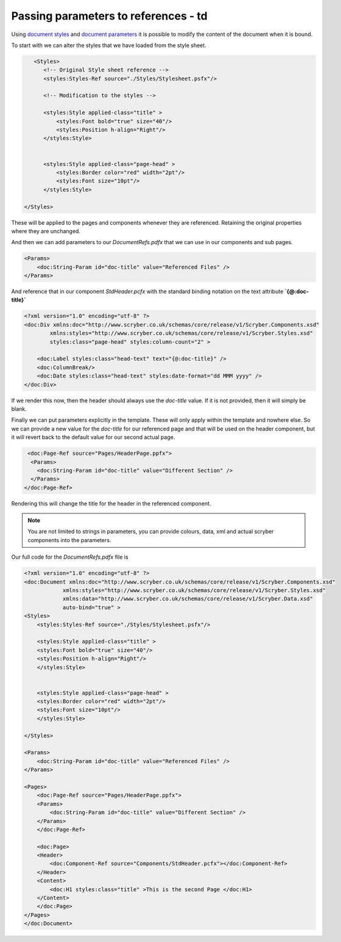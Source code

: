 ==============================================
Passing parameters to references - td
==============================================


Using `document styles <document_styles>`_ and `document parameters <document_model>`_ it is possible to modify the content of the document when it is bound.

To start with we can alter the styles that we have loaded from the style sheet.

.. code-block:: xml

     <Styles>
        <!-- Original Style sheet reference -->
        <styles:Styles-Ref source="./Styles/Stylesheet.psfx"/>

        <!-- Modification to the styles -->

        <styles:Style applied-class="title" >
            <styles:Font bold="true" size="40"/>
            <styles:Position h-align="Right"/>
        </styles:Style>


        <styles:Style applied-class="page-head" >
            <styles:Border color="red" width="2pt"/>
            <styles:Font size="10pt"/>
        </styles:Style>
        
  </Styles>

These will be applied to the pages and components whenever they are referenced. 
Retaining the original properties where they are unchanged.

.. image:: images/referencefilesoutput2.png


And then we can add parameters to our `DocumentRefs.pdfx` that we can use in our components and sub pages.

.. code-block:: xml

    <Params>
        <doc:String-Param id="doc-title" value="Referenced Files" />
    </Params>

And reference that in our component `StdHeader.pcfx` with the standard binding notation on the text attribute **`{@:doc-title}`**

.. code-block:: xml

    <?xml version="1.0" encoding="utf-8" ?>
    <doc:Div xmlns:doc="http://www.scryber.co.uk/schemas/core/release/v1/Scryber.Components.xsd"
            xmlns:styles="http://www.scryber.co.uk/schemas/core/release/v1/Scryber.Styles.xsd"
            styles:class="page-head" styles:column-count="2" >

        <doc:Label styles:class="head-text" text="{@:doc-title}" />
        <doc:ColumnBreak/>
        <doc:Date styles:class="head-text" styles:date-format="dd MMM yyyy" />
    </doc:Div>

If we render this now, then the header should always use the `doc-title` value.
If it is not provided, then it will simply be blank.

.. image:: images/referencefilesoutput3.png

Finally we can put parameters explicitly in the template. These will only apply within the template and nowhere else.
So we can provide a new value for the `doc-title` for our referenced page and that will be used on the header component,
but it will revert back to the default value for our second actual page.

.. code-block:: xml

     <doc:Page-Ref source="Pages/HeaderPage.ppfx">
      <Params>
        <doc:String-Param id="doc-title" value="Different Section" />
      </Params>
    </doc:Page-Ref>

Rendering this will change the title for the header in the referenced component.

.. image:: images/referencefilesoutput4.png

.. note:: You are not limited to strings in parameters, you can provide colours, data, xml and actual scryber components into the parameters.


Our full code for the `DocumentRefs.pdfx` file is

.. code-block:: xml

    <?xml version="1.0" encoding="utf-8" ?>
    <doc:Document xmlns:doc="http://www.scryber.co.uk/schemas/core/release/v1/Scryber.Components.xsd"
                xmlns:styles="http://www.scryber.co.uk/schemas/core/release/v1/Scryber.Styles.xsd"
                xmlns:data="http://www.scryber.co.uk/schemas/core/release/v1/Scryber.Data.xsd"
                auto-bind="true" >
    <Styles>
        <styles:Styles-Ref source="./Styles/Stylesheet.psfx"/>

        <styles:Style applied-class="title" >
        <styles:Font bold="true" size="40"/>
        <styles:Position h-align="Right"/>
        </styles:Style>


        <styles:Style applied-class="page-head" >
        <styles:Border color="red" width="2pt"/>
        <styles:Font size="10pt"/>
        </styles:Style>
        
    </Styles>

    <Params>
        <doc:String-Param id="doc-title" value="Referenced Files" />
    </Params>
    
    <Pages>
        <doc:Page-Ref source="Pages/HeaderPage.ppfx">
        <Params>
            <doc:String-Param id="doc-title" value="Different Section" />
        </Params>
        </doc:Page-Ref>

        <doc:Page>
        <Header>
            <doc:Component-Ref source="Components/StdHeader.pcfx"></doc:Component-Ref>
        </Header>
        <Content>
            <doc:H1 styles:class="title" >This is the second Page </doc:H1>
        </Content>
        </doc:Page>
    </Pages>
    </doc:Document>

